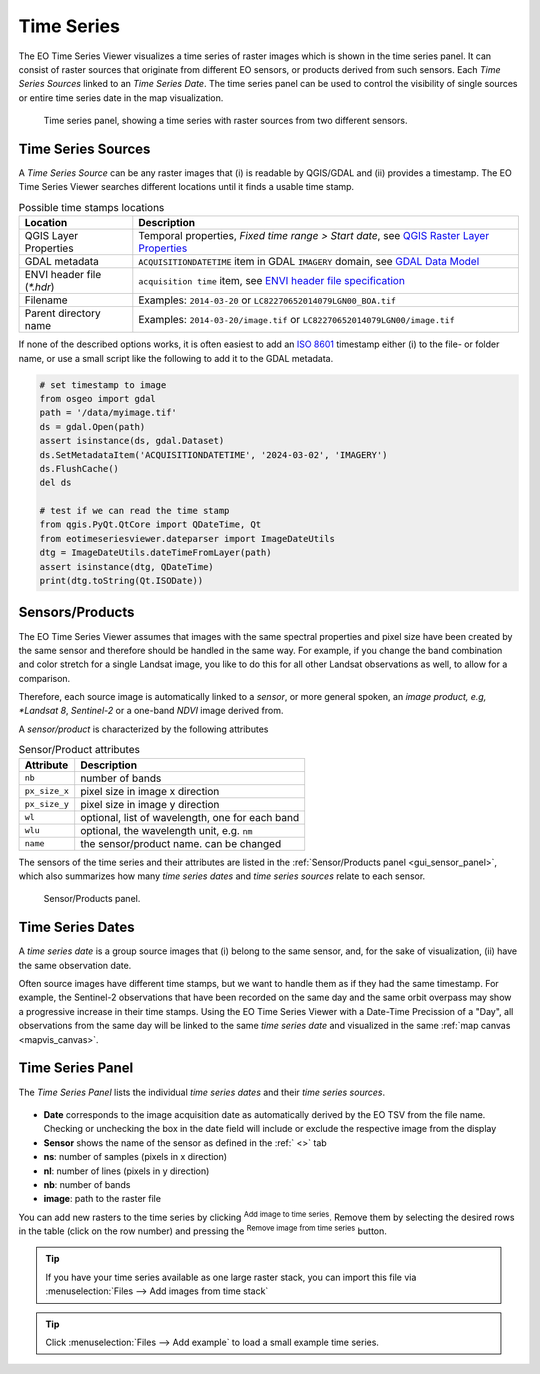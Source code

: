 ===========
Time Series
===========

The |eotsv| visualizes a time series of raster images which is shown in the time series panel.
It can consist of raster sources that originate from different EO sensors, or products
derived from such sensors.
Each *Time Series Sources* linked to an *Time Series Date*. The time series panel can be used
to control the visibility of single sources or entire time series date in the map visualization.


.. figure:: /img/timeseries_dates_and_sources.png
    :width: 731px

    Time series panel, showing a time series with raster sources from two different sensors.

.. _timeseries_sources:

Time Series Sources
===================

A *Time Series Source* can be any raster images that (i) is readable by QGIS/GDAL and
(ii) provides a timestamp.
The |eotsv| searches different locations until it finds a usable time stamp.


.. list-table:: Possible time stamps locations
    :header-rows: 1

    * - Location
      - Description
    * - QGIS Layer Properties
      - Temporal properties, *Fixed time range > Start date*, see `QGIS Raster Layer Properties <https://docs.qgis.org/latest/en/docs/user_manual/working_with_raster/raster_properties.html#temporal-properties>`_
    * - GDAL metadata
      - ``ACQUISITIONDATETIME`` item in GDAL ``IMAGERY`` domain, see `GDAL Data Model <https://gdal.org/en/stable/user/raster_data_model.html#imagery-domain-remote-sensing>`_
    * - ENVI header file (`*.hdr`)
      - ``acquisition time`` item, see `ENVI header file specification <https://www.nv5geospatialsoftware.com/docs/ENVIHeaderFiles.html>`_
    * - Filename
      - Examples: ``2014-03-20`` or ``LC82270652014079LGN00_BOA.tif``
    * - Parent directory name
      - Examples: ``2014-03-20/image.tif`` or ``LC82270652014079LGN00/image.tif``


If none of the described options works, it is often easiest to add an
`ISO 8601 <https://en.wikipedia.org/wiki/ISO_8601>`_ timestamp either (i) to the
file- or folder name, or use a small script like the following to add it to the GDAL metadata.

.. code-block:: python

    # set timestamp to image
    from osgeo import gdal
    path = '/data/myimage.tif'
    ds = gdal.Open(path)
    assert isinstance(ds, gdal.Dataset)
    ds.SetMetadataItem('ACQUISITIONDATETIME', '2024-03-02', 'IMAGERY')
    ds.FlushCache()
    del ds

    # test if we can read the time stamp
    from qgis.PyQt.QtCore import QDateTime, Qt
    from eotimeseriesviewer.dateparser import ImageDateUtils
    dtg = ImageDateUtils.dateTimeFromLayer(path)
    assert isinstance(dtg, QDateTime)
    print(dtg.toString(Qt.ISODate))



.. _timeseries_sensors:

Sensors/Products
================

The |eotsv| assumes that images with the same spectral properties and pixel size
have been created by the same sensor and therefore should be handled in the same way.
For example, if you change the band combination and color stretch for a single Landsat image,
you like to do this for all other Landsat observations as well, to allow for a comparison.

Therefore, each source image is automatically linked to a *sensor*, or more general spoken,
an *image product, e.g, *Landsat 8*, *Sentinel-2* or a one-band *NDVI* image derived from.

A *sensor/product* is characterized by the following attributes

.. list-table:: Sensor/Product attributes
    :header-rows: 1

    * - Attribute
      - Description
    * - ``nb``
      - number of bands
    * - ``px_size_x``
      - pixel size in image x direction
    * - ``px_size_y``
      - pixel size in image y direction
    * - ``wl``
      - optional, list of wavelength, one for each band
    * - ``wlu``
      - optional, the wavelength unit, e.g. ``nm``
    * - ``name``
      - the sensor/product name. can be changed

The sensors of the time series and their attributes are listed in the
:ref:`Sensor/Products panel <gui_sensor_panel>`, which also summarizes
how many *time series dates* and *time series sources* relate to each sensor.

.. figure:: /img/sensordock.png

    Sensor/Products panel.

.. _timeseries_dates:

Time Series Dates
=================

A *time series date* is a group source images that (i) belong to the same sensor,
and, for the sake of visualization, (ii) have the same observation date.

Often source images have different time stamps, but we want to handle them as if they had the
same timestamp. For example, the Sentinel-2 observations that have been recorded on the same
day and the same orbit overpass may show a progressive increase in their time stamps.
Using the |eotsv| with a Date-Time Precission of a "Day",
all observations from the same day will be linked to the same *time series date* and
visualized in the same :ref:`map canvas <mapvis_canvas>`.

.. _timeseries_panel:

Time Series Panel
=================

The *Time Series Panel* lists the individual *time series dates* and their *time series sources*.

.. figure:: /img/timeseries_panel.gif

* **Date** corresponds to the image acquisition date as automatically derived by the EO TSV from the file name. Checking |cbc| or unchecking |cbu| the box in the date field will include or exclude the respective image from the display
* **Sensor** shows the name of the sensor as defined in the :ref:` <>` tab
* **ns**: number of samples (pixels in x direction)
* **nl**: number of lines (pixels in y direction)
* **nb**: number of bands
* **image**: path to the raster file

You can add new rasters to the time series by clicking |mActionAddRasterLayer| :superscript:`Add image to time series`.
Remove them by selecting the desired rows in the table (click on the row number) and pressing the |mActionRemoveTSD| :superscript:`Remove image from time series` button.

.. tip::

   If you have your time series available as one large raster stack, you can import this file via :menuselection:`Files --> Add images from time stack`


.. tip:: Click :menuselection:`Files --> Add example` to load a small example time series.


.. AUTOGENERATED SUBSTITUTIONS - DO NOT EDIT PAST THIS LINE

.. |cbc| image:: /img/checkbox_checked.png
.. |cbu| image:: /img/checkbox_unchecked.png
.. |eotsv| replace:: EO Time Series Viewer
.. |mActionAddRasterLayer| image:: /icons/mActionAddRasterLayer.png
   :width: 28px
.. |mActionRemoveTSD| image:: /icons/mActionRemoveTSD.png
   :width: 28px
